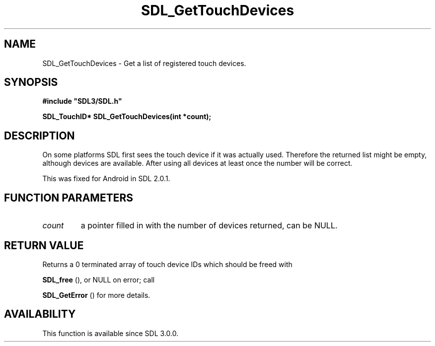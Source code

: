 .\" This manpage content is licensed under Creative Commons
.\"  Attribution 4.0 International (CC BY 4.0)
.\"   https://creativecommons.org/licenses/by/4.0/
.\" This manpage was generated from SDL's wiki page for SDL_GetTouchDevices:
.\"   https://wiki.libsdl.org/SDL_GetTouchDevices
.\" Generated with SDL/build-scripts/wikiheaders.pl
.\"  revision SDL-aba3038
.\" Please report issues in this manpage's content at:
.\"   https://github.com/libsdl-org/sdlwiki/issues/new
.\" Please report issues in the generation of this manpage from the wiki at:
.\"   https://github.com/libsdl-org/SDL/issues/new?title=Misgenerated%20manpage%20for%20SDL_GetTouchDevices
.\" SDL can be found at https://libsdl.org/
.de URL
\$2 \(laURL: \$1 \(ra\$3
..
.if \n[.g] .mso www.tmac
.TH SDL_GetTouchDevices 3 "SDL 3.0.0" "SDL" "SDL3 FUNCTIONS"
.SH NAME
SDL_GetTouchDevices \- Get a list of registered touch devices\[char46]
.SH SYNOPSIS
.nf
.B #include \(dqSDL3/SDL.h\(dq
.PP
.BI "SDL_TouchID* SDL_GetTouchDevices(int *count);
.fi
.SH DESCRIPTION
On some platforms SDL first sees the touch device if it was actually used\[char46]
Therefore the returned list might be empty, although devices are available\[char46]
After using all devices at least once the number will be correct\[char46]

This was fixed for Android in SDL 2\[char46]0\[char46]1\[char46]

.SH FUNCTION PARAMETERS
.TP
.I count
a pointer filled in with the number of devices returned, can be NULL\[char46]
.SH RETURN VALUE
Returns a 0 terminated array of touch device IDs which should be freed with

.BR SDL_free
(), or NULL on error; call

.BR SDL_GetError
() for more details\[char46]

.SH AVAILABILITY
This function is available since SDL 3\[char46]0\[char46]0\[char46]

